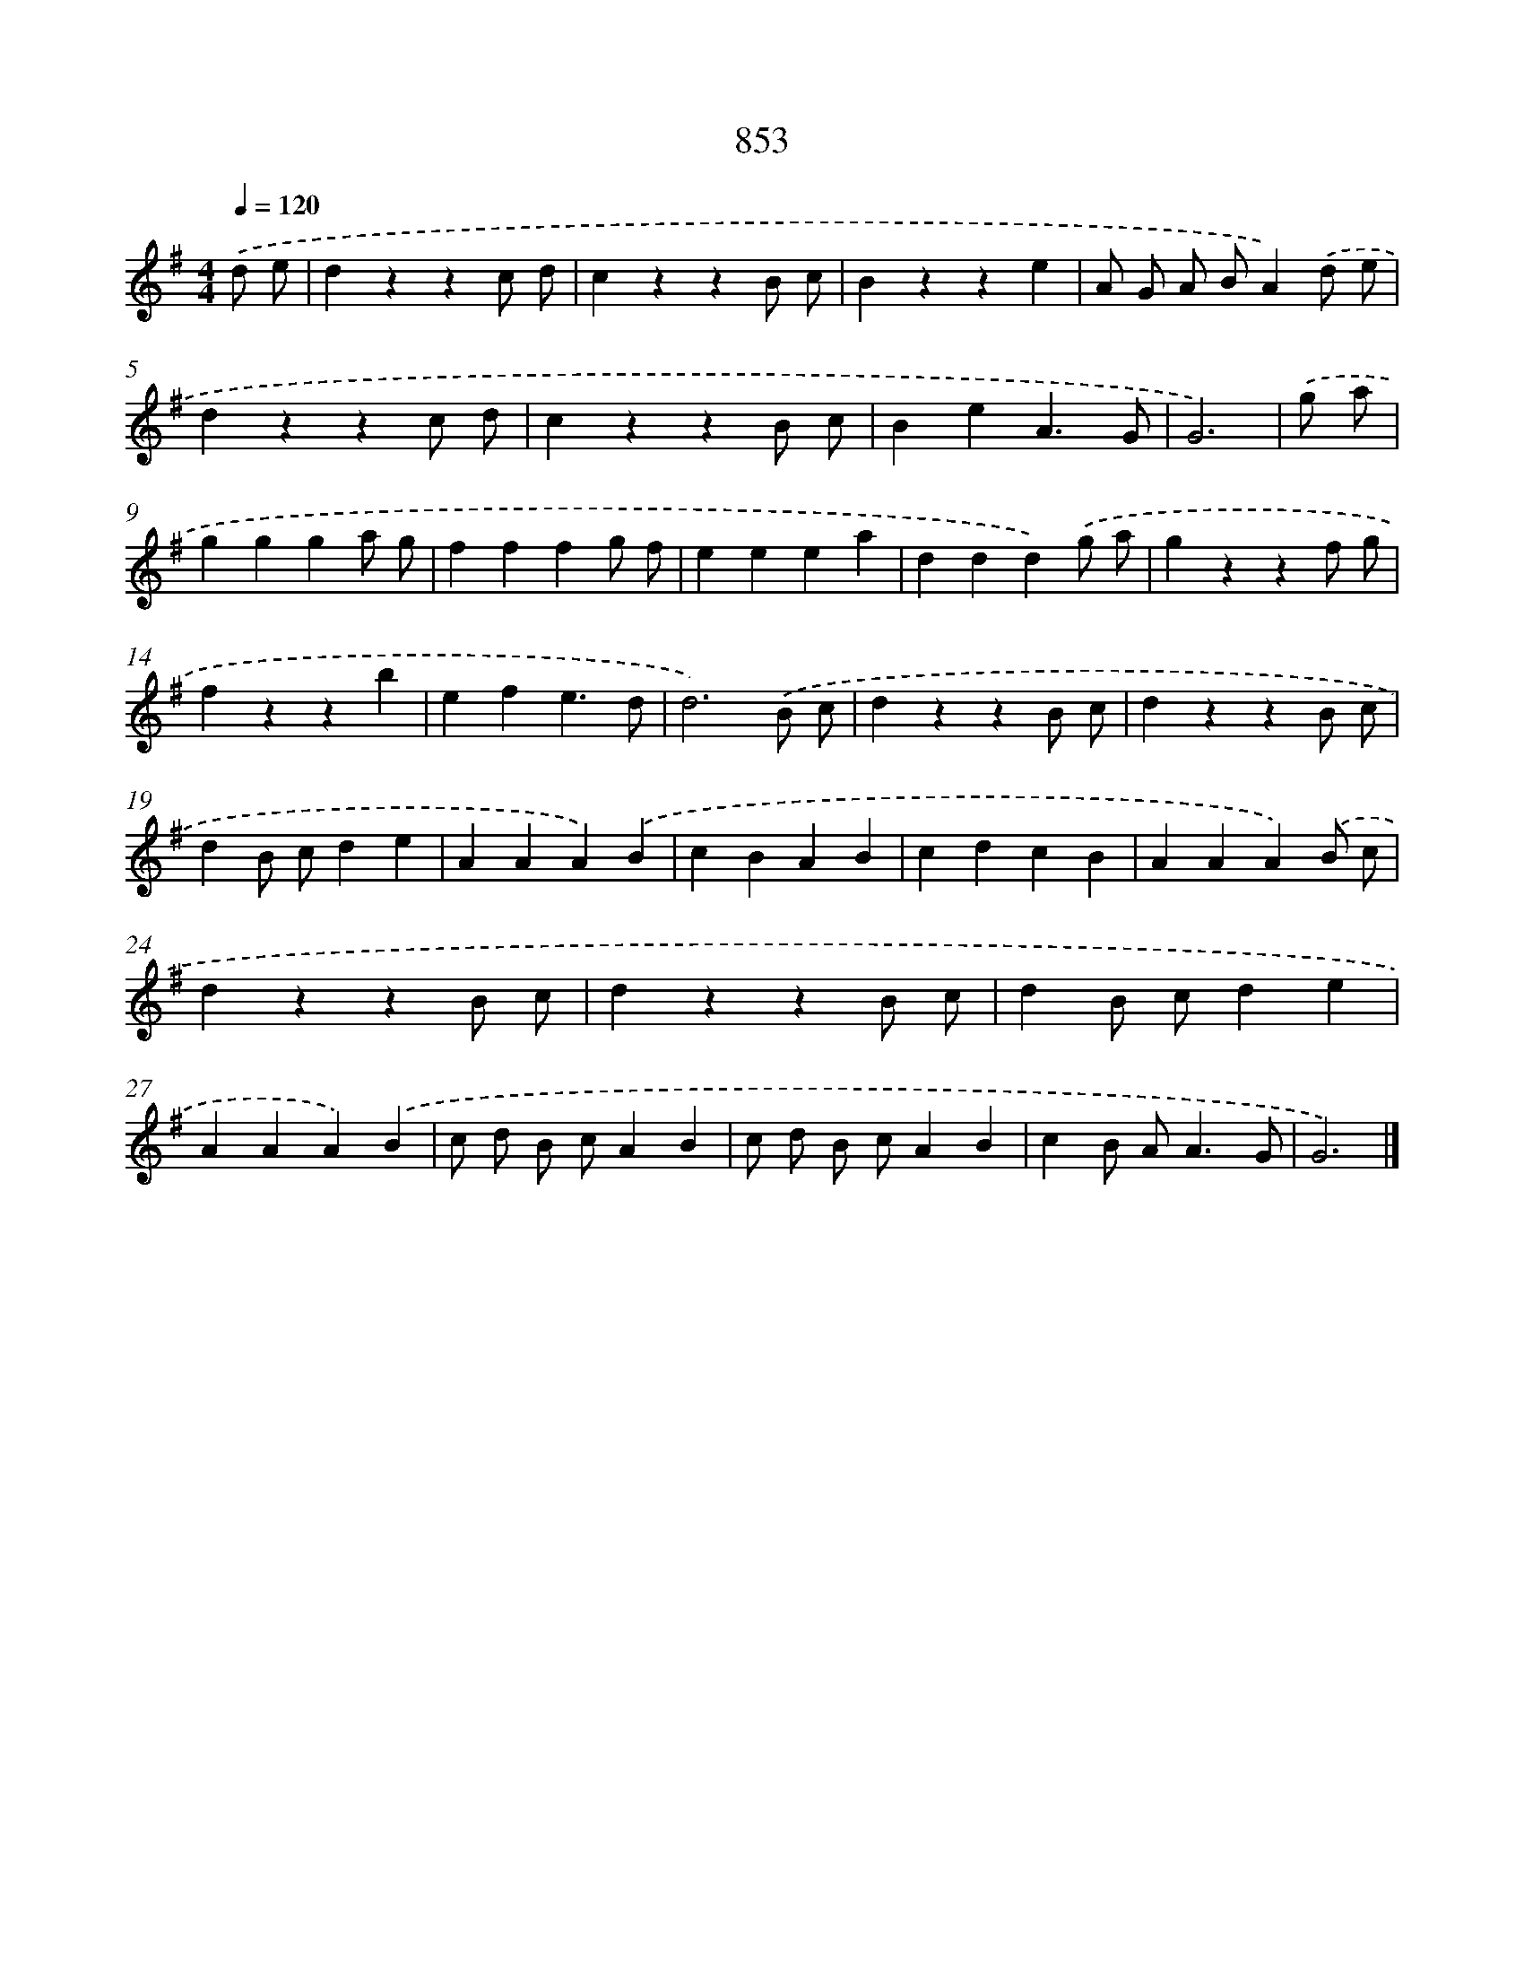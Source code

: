 X: 8622
T: 853
%%abc-version 2.0
%%abcx-abcm2ps-target-version 5.9.1 (29 Sep 2008)
%%abc-creator hum2abc beta
%%abcx-conversion-date 2018/11/01 14:36:48
%%humdrum-veritas 344907316
%%humdrum-veritas-data 871428669
%%continueall 1
%%barnumbers 0
L: 1/4
M: 4/4
Q: 1/4=120
K: G clef=treble
.('d/ e/ [I:setbarnb 1]|
dzzc/ d/ |
czzB/ c/ |
Bzze |
A/ G/ A/ B/A).('d/ e/ |
dzzc/ d/ |
czzB/ c/ |
BeA3/G/ |
G3) |
.('g/ a/ [I:setbarnb 9]|
ggga/ g/ |
fffg/ f/ |
eeea |
ddd).('g/ a/ |
gzzf/ g/ |
fzzb |
efe3/d/ |
d3).('B/ c/ |
dzzB/ c/ |
dzzB/ c/ |
dB/ c/de |
AAA).('B |
cBAB |
cdcB |
AAA).('B/ c/ |
dzzB/ c/ |
dzzB/ c/ |
dB/ c/de |
AAA).('B |
c/ d/ B/ c/AB |
c/ d/ B/ c/AB |
cB/ A<AG/ |
G3) |]
